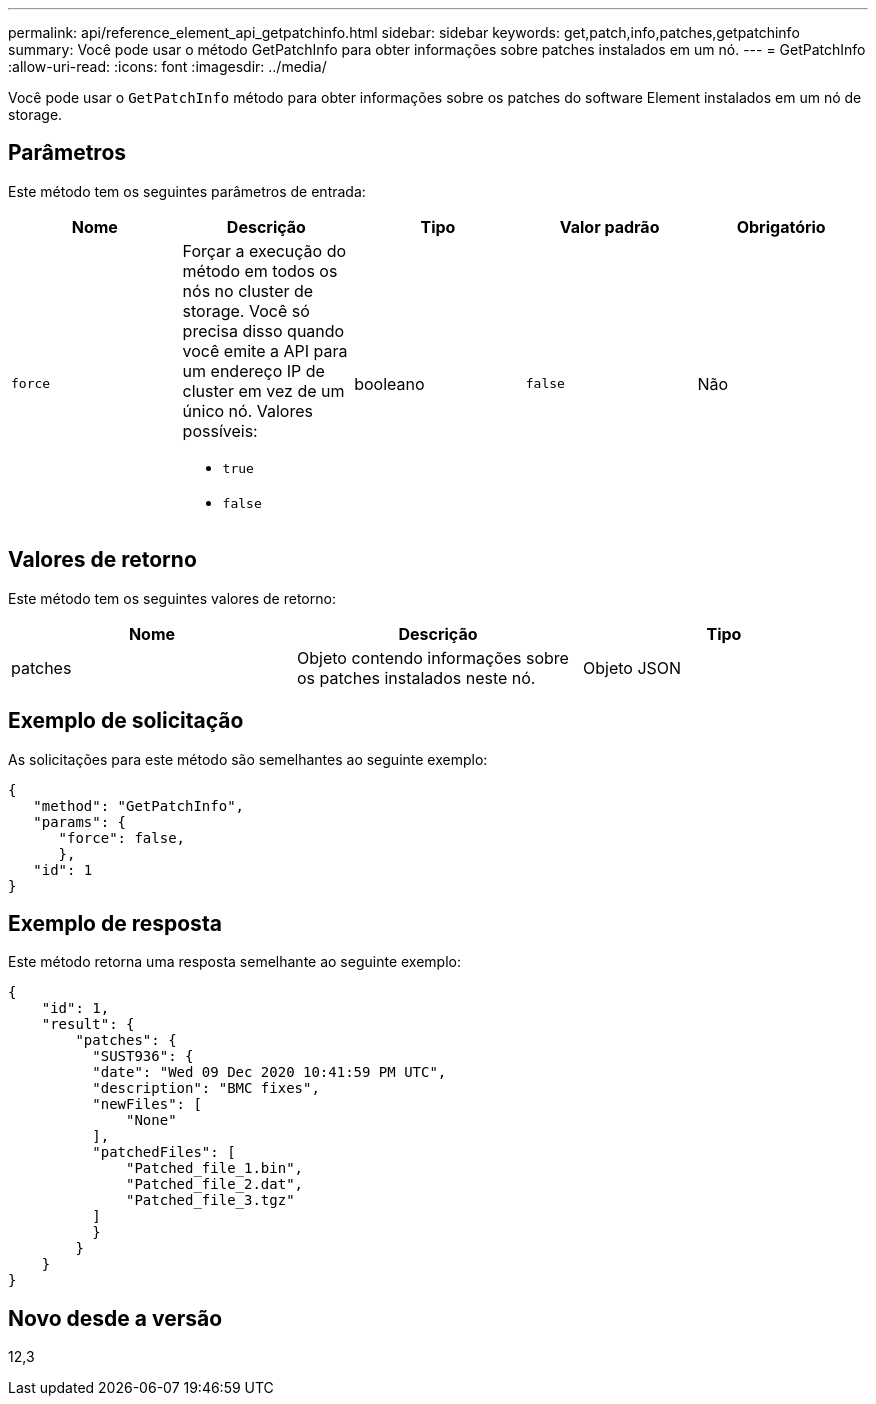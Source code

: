 ---
permalink: api/reference_element_api_getpatchinfo.html 
sidebar: sidebar 
keywords: get,patch,info,patches,getpatchinfo 
summary: Você pode usar o método GetPatchInfo para obter informações sobre patches instalados em um nó. 
---
= GetPatchInfo
:allow-uri-read: 
:icons: font
:imagesdir: ../media/


[role="lead"]
Você pode usar o `GetPatchInfo` método para obter informações sobre os patches do software Element instalados em um nó de storage.



== Parâmetros

Este método tem os seguintes parâmetros de entrada:

|===
| Nome | Descrição | Tipo | Valor padrão | Obrigatório 


| `force`  a| 
Forçar a execução do método em todos os nós no cluster de storage. Você só precisa disso quando você emite a API para um endereço IP de cluster em vez de um único nó. Valores possíveis:

* `true`
* `false`

| booleano | `false` | Não 
|===


== Valores de retorno

Este método tem os seguintes valores de retorno:

|===
| Nome | Descrição | Tipo 


| patches | Objeto contendo informações sobre os patches instalados neste nó. | Objeto JSON 
|===


== Exemplo de solicitação

As solicitações para este método são semelhantes ao seguinte exemplo:

[listing]
----
{
   "method": "GetPatchInfo",
   "params": {
      "force": false,
      },
   "id": 1
}
----


== Exemplo de resposta

Este método retorna uma resposta semelhante ao seguinte exemplo:

[listing]
----
{
    "id": 1,
    "result": {
        "patches": {
          "SUST936": {
          "date": "Wed 09 Dec 2020 10:41:59 PM UTC",
          "description": "BMC fixes",
          "newFiles": [
              "None"
          ],
          "patchedFiles": [
              "Patched_file_1.bin",
              "Patched_file_2.dat",
              "Patched_file_3.tgz"
          ]
          }
        }
    }
}

----


== Novo desde a versão

12,3
